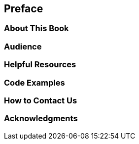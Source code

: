 == Preface

=== About This Book

=== Audience

=== Helpful Resources

=== Code Examples

=== How to Contact Us

=== Acknowledgments

